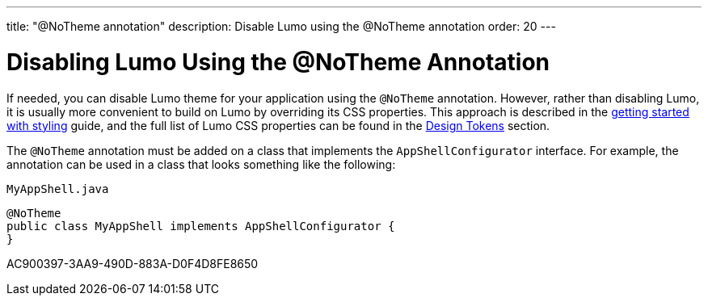 ---
title: "@NoTheme annotation"
description: Disable Lumo using the @NoTheme annotation
order: 20
---

= Disabling Lumo Using the @NoTheme Annotation

If needed, you can disable Lumo theme for your application using the `@NoTheme` annotation.
However, rather than disabling Lumo, it is usually more convenient to build on Lumo by overriding its CSS properties.
This approach is described in the <<{articles}/styling/getting-started#styling.get-started.overriding-lumo,getting started with styling>> guide, and the full list of Lumo CSS properties can be found in the <<{articles}/styling/lumo/design-tokens#, Design Tokens>> section.

The `@NoTheme` annotation must be added on a class that implements the `AppShellConfigurator` interface.
For example, the annotation can be used in a class that looks something like the following:

.`MyAppShell.java`
[source, java]
----
@NoTheme
public class MyAppShell implements AppShellConfigurator {
}
----


[.discussion-id]
AC900397-3AA9-490D-883A-D0F4D8FE8650
